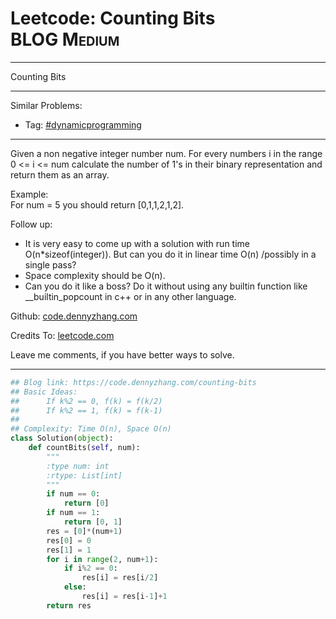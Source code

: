 * Leetcode: Counting Bits                                       :BLOG:Medium:
#+STARTUP: showeverything
#+OPTIONS: toc:nil \n:t ^:nil creator:nil d:nil
:PROPERTIES:
:type:     redo, bitmanipulation, dynamicprogramming
:END:
---------------------------------------------------------------------
Counting Bits
---------------------------------------------------------------------
#+BEGIN_HTML
<a href="https://github.com/dennyzhang/code.dennyzhang.com/tree/master/problems/counting-bits"><img align="right" width="200" height="183" src="https://www.dennyzhang.com/wp-content/uploads/denny/watermark/github.png" /></a>
#+END_HTML
Similar Problems:
- Tag: [[https://code.dennyzhang.com/review-dynamicprogramming][#dynamicprogramming]]
---------------------------------------------------------------------
Given a non negative integer number num. For every numbers i in the range 0 <= i <= num calculate the number of 1's in their binary representation and return them as an array.

Example:
For num = 5 you should return [0,1,1,2,1,2].

Follow up:

- It is very easy to come up with a solution with run time O(n*sizeof(integer)). But can you do it in linear time O(n) /possibly in a single pass?
- Space complexity should be O(n).
- Can you do it like a boss? Do it without using any builtin function like __builtin_popcount in c++ or in any other language.

Github: [[https://github.com/dennyzhang/code.dennyzhang.com/tree/master/problems/counting-bits][code.dennyzhang.com]]

Credits To: [[https://leetcode.com/problems/counting-bits/description/][leetcode.com]]

Leave me comments, if you have better ways to solve.
---------------------------------------------------------------------
#+BEGIN_SRC python
## Blog link: https://code.dennyzhang.com/counting-bits
## Basic Ideas:
##      If k%2 == 0, f(k) = f(k/2)
##      If k%2 == 1, f(k) = f(k-1)
##
## Complexity: Time O(n), Space O(n)
class Solution(object):
    def countBits(self, num):
        """
        :type num: int
        :rtype: List[int]
        """
        if num == 0:
            return [0]
        if num == 1:
            return [0, 1]
        res = [0]*(num+1)
        res[0] = 0
        res[1] = 1
        for i in range(2, num+1):
            if i%2 == 0:
                res[i] = res[i/2]
            else:
                res[i] = res[i-1]+1
        return res
#+END_SRC

#+BEGIN_HTML
<div style="overflow: hidden;">
<div style="float: left; padding: 5px"> <a href="https://www.linkedin.com/in/dennyzhang001"><img src="https://www.dennyzhang.com/wp-content/uploads/sns/linkedin.png" alt="linkedin" /></a></div>
<div style="float: left; padding: 5px"><a href="https://github.com/dennyzhang"><img src="https://www.dennyzhang.com/wp-content/uploads/sns/github.png" alt="github" /></a></div>
<div style="float: left; padding: 5px"><a href="https://www.dennyzhang.com/slack" target="_blank" rel="nofollow"><img src="https://www.dennyzhang.com/wp-content/uploads/sns/slack.png" alt="slack"/></a></div>
</div>
#+END_HTML
